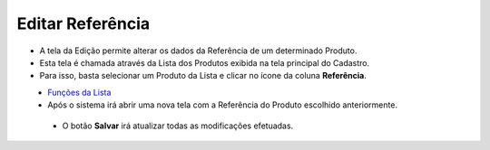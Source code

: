 Editar Referência
#################
- A tela da Edição permite alterar os dados da Referência de um determinado Produto.

- Esta tela é chamada através da Lista dos Produtos exibida na tela principal do Cadastro.
- Para isso, basta selecionar um Produto da Lista e clicar no ícone da coluna **Referência**.

|imagem4|
   - `Funções da Lista <lista_produtos.html#section>`__
   - Após o sistema irá abrir uma nova tela com a Referência do Produto escolhido anteriormente.   

|imagem11|
|imagem12|
   - O botão **Salvar** irá atualizar todas as modificações efetuadas.

.. |imagem4| image:: imagens/Produtos_4.png

.. |imagem11| image:: imagens/Produtos_11.png

.. |imagem12| image:: imagens/Produtos_12.png
